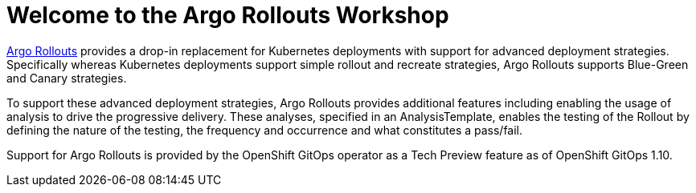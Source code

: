 = Welcome to the Argo Rollouts Workshop
:page-layout: home
:!sectids:

https://argoproj.github.io/rollouts/[Argo Rollouts,window='_blank'] provides a
drop-in replacement for Kubernetes deployments with support for advanced deployment
strategies. Specifically whereas Kubernetes deployments support simple rollout and
recreate strategies, Argo Rollouts supports Blue-Green and Canary strategies.

To support these advanced deployment strategies, Argo Rollouts provides additional features
including enabling the usage of analysis to drive the progressive delivery. These analyses,
specified in an AnalysisTemplate, enables the testing of the Rollout by defining the nature of the
testing, the frequency and occurrence and what constitutes a pass/fail.

Support for Argo Rollouts is provided by the OpenShift GitOps operator as a Tech
Preview feature as of OpenShift GitOps 1.10.

